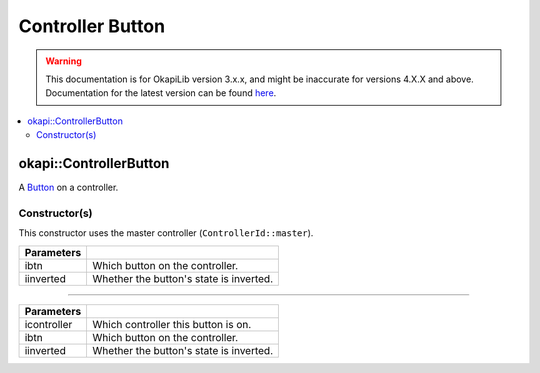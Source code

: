 =================
Controller Button
=================

.. warning:: This documentation is for OkapiLib version 3.x.x, and might be inaccurate for versions 4.X.X and above. Documentation for the latest version can be found
         `here <https://okapilib.github.io/OkapiLib/index.html>`_.

.. contents:: :local:

okapi::ControllerButton
=======================

A `Button <abstract-button.html>`_ on a controller.

Constructor(s)
--------------

This constructor uses the master controller (``ControllerId::master``).

.. tabs ::
   .. tab :: Prototype
      .. highlight:: cpp
      ::

        ControllerButton(ControllerDigital ibtn, bool iinverted = false)

=============== ===================================================================
 Parameters
=============== ===================================================================
 ibtn            Which button on the controller.
 iinverted       Whether the button's state is inverted.
=============== ===================================================================

----

.. tabs ::
   .. tab :: Prototype
      .. highlight:: cpp
      ::

        ControllerButton(ControllerId icontroller, ControllerDigital ibtn, bool iinverted = false)

=============== ===================================================================
 Parameters
=============== ===================================================================
 icontroller     Which controller this button is on.
 ibtn            Which button on the controller.
 iinverted       Whether the button's state is inverted.
=============== ===================================================================
